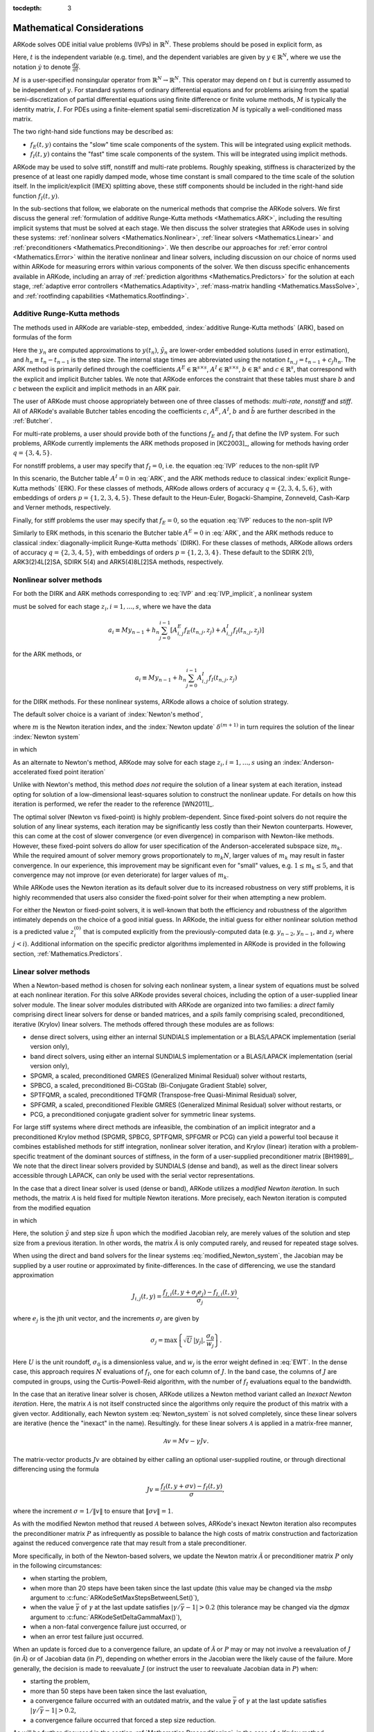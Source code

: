 ..
   Programmer(s): Daniel R. Reynolds @ SMU
   ----------------------------------------------------------------
   Copyright (c) 2013, Southern Methodist University.
   All rights reserved.
   For details, see the LICENSE file.
   ----------------------------------------------------------------

:tocdepth: 3

.. _Mathematics:

===========================
Mathematical Considerations
===========================

ARKode solves ODE initial value problems (IVPs) in :math:`\mathbb{R}^N`.
These problems should be posed in explicit form, as

.. math::
   M\dot{y} = f_E(t,y) + f_I(t,y), \qquad y(t_0) = y_0.
   :label: IVP

Here, :math:`t` is the independent variable (e.g. time), and the
dependent variables are given by :math:`y \in \mathbb{R}^N`, where we
use the notation :math:`\dot{y}` to denote :math:`\frac{dy}{dt}`.

:math:`M` is a user-specified nonsingular operator from
:math:`\mathbb{R}^N \to \mathbb{R}^N`.  This operator may depend on
:math:`t` but is currently assumed to be independent of :math:`y`.
For standard systems of ordinary differential equations and for
problems arising from the spatial semi-discretization of partial
differential equations using finite difference or finite volume
methods, :math:`M` is typically the identity matrix, :math:`I`.  For
PDEs using a finite-element spatial semi-discretization :math:`M` is
typically a well-conditioned mass matrix.  

The two right-hand side functions may be described as:  

* :math:`f_E(t,y)` contains the "slow" time scale components of the
  system.  This will be integrated using explicit methods.

* :math:`f_I(t,y)` contains the "fast" time scale components of the
  system.  This will be integrated using implicit methods.

ARKode may be used to solve stiff, nonstiff and multi-rate problems.
Roughly speaking, stiffness is characterized by the presence of at
least one rapidly damped mode, whose time constant is small compared
to the time scale of the solution itself.  In the implicit/explicit
(IMEX) splitting above, these stiff components should be included in
the right-hand side function :math:`f_I(t,y)`.

In the sub-sections that follow, we elaborate on the numerical
methods that comprise the ARKode solvers.  We first discuss the
general :ref:`formulation of additive Runge-Kutta methods
<Mathematics.ARK>`, including the resulting implicit systems that must
be solved at each stage.  We then discuss the solver strategies that
ARKode uses in solving these systems: :ref:`nonlinear solvers
<Mathematics.Nonlinear>`, :ref:`linear solvers <Mathematics.Linear>`
and :ref:`preconditioners <Mathematics.Preconditioning>`.  We then
describe our approaches for :ref:`error control <Mathematics.Error>`
within the iterative nonlinear and linear solvers, including
discussion on our choice of norms used within ARKode for measuring
errors within various components of the solver.  We then discuss
specific enhancements available in ARKode, including an array of
:ref:`prediction algorithms <Mathematics.Predictors>` for the solution
at each stage, :ref:`adaptive error controllers
<Mathematics.Adaptivity>`, :ref:`mass-matrix handling
<Mathematics.MassSolve>`, and :ref:`rootfinding capabilities
<Mathematics.Rootfinding>`.





.. _Mathematics.ARK:

Additive Runge-Kutta methods
===============================

The methods used in ARKode are variable-step, embedded, 
:index:`additive Runge-Kutta methods` (ARK), based on formulas of the
form 

.. math::
   M z_i &= M y_{n-1} + h_n \sum_{j=0}^{i-1} A^E_{i,j} f_E(t_{n,j}, z_j) 
                 + h_n \sum_{j=0}^{i}   A^I_{i,j} f_I(t_{n,j}, z_j),
   \quad i=1,\ldots,s, \\
   M y_n &= M y_{n-1} + h_n \sum_{i=0}^{s} b_i \left(f_E(t_{n,i}, z_i) 
                 + f_I(t_{n,i}, z_i)\right), \\
   M \tilde{y}_n &= M y_{n-1} + h_n \sum_{i=0}^{s} \tilde{b}_i 
       \left(f_E(t_{n,i}, z_i) + f_I(t_{n,i}, z_i)\right).
   :label: ARK

Here the :math:`y_n` are computed approximations to :math:`y(t_n)`,
:math:`\tilde{y}_n` are lower-order embedded solutions (used in error
estimation), and :math:`h_n \equiv t_n - t_{n-1}` is the step size.
The internal stage times are abbreviated using the notation
:math:`t_{n,j} = t_{n-1} + c_j h_n`.  The ARK method is primarily
defined through the coefficients :math:`A^E \in \mathbb{R}^{s\times s}`, 
:math:`A^I \in \mathbb{R}^{s\times s}`, :math:`b \in \mathbb{R}^{s}` and 
:math:`c \in \mathbb{R}^{s}`, that correspond with the explicit and
implicit Butcher tables.  We note that ARKode enforces the constraint
that these tables must share :math:`b` and :math:`c` between the
explicit and implicit methods in an ARK pair.  

The user of ARKode must choose appropriately between one of three
classes of methods: *multi-rate*, *nonstiff* and *stiff*.  All of
ARKode's available Butcher tables encoding the coefficients :math:`c`,
:math:`A^E`, :math:`A^I`, :math:`b` and :math:`\tilde{b}` are further
described in the :ref:`Butcher`.  

For multi-rate problems, a user should provide both of the functions
:math:`f_E` and :math:`f_I` that define the IVP system.  For such
problems, ARKode currently implements the ARK methods proposed in
[KC2003]_, allowing for methods having order :math:`q = \{3,4,5\}`.

For nonstiff problems, a user may specify that :math:`f_I = 0`,
i.e. the equation :eq:`IVP` reduces to the non-split IVP 

.. math::
   M\dot{y} = f_E(t,y), \qquad y(t_0) = y_0.
   :label: IVP_explicit

In this scenario, the Butcher table :math:`A^I=0` in :eq:`ARK`, and
the ARK methods reduce to classical :index:`explicit Runge-Kutta
methods` (ERK).  For these classes of methods, ARKode allows orders of
accuracy :math:`q = \{2,3,4,5,6\}`, with embeddings of orders :math:`p
= \{1,2,3,4,5\}`.  These default to the Heun-Euler, Bogacki-Shampine,
Zonneveld, Cash-Karp and Verner methods, respectively.

Finally, for stiff problems the user may specify that :math:`f_E = 0`,
so the equation :eq:`IVP` reduces to the non-split IVP 

.. math::
   M\dot{y} = f_I(t,y), \qquad y(t_0) = y_0.
   :label: IVP_implicit

Similarly to ERK methods, in this scenario the Butcher table
:math:`A^E=0` in :eq:`ARK`, and the ARK methods reduce to classical
:index:`diagonally-implicit Runge-Kutta methods` (DIRK).  For these
classes of methods, ARKode allows orders of accuracy :math:`q =
\{2,3,4,5\}`, with embeddings of orders :math:`p = \{1,2,3,4\}`.
These default to the SDIRK 2(1), ARK3(2)4L[2]SA, SDIRK 5(4) and
ARK5(4)8L[2]SA methods, respectively. 




.. _Mathematics.Nonlinear:

Nonlinear solver methods
===============================


For both the DIRK and ARK methods corresponding to :eq:`IVP` and
:eq:`IVP_implicit`, a nonlinear system

.. math::
   G(z_i) \equiv M z_i - h_n A^I_{i,i} f_I(t_{n,i}, z_i) - a_i = 0
   :label: Residual

must be solved for each stage :math:`z_i, i=1,\ldots,s`, where we have
the data 

.. math::
   a_i \equiv M y_{n-1} + h_n \sum_{j=0}^{i-1} \left[
      A^E_{i,j} f_E(t_{n,j}, z_j) +
      A^I_{i,j} f_I(t_{n,j}, z_j) \right]
   
for the ARK methods, or 

.. math::
   a_i \equiv M y_{n-1} + h_n \sum_{j=0}^{i-1} 
      A^I_{i,j} f_I(t_{n,j}, z_j)
   
for the DIRK methods.  For these nonlinear systems, ARKode allows a
choice of solution strategy. 

The default solver choice is a variant of :index:`Newton's method`,

.. math::
   z_i^{(m+1)} = z_i^{(m)} + \delta^{(m+1)},
   :label: Newton_iteration

where :math:`m` is the Newton iteration index, and the :index:`Newton
update` :math:`\delta^{(m+1)}` in turn requires the solution of the
linear :index:`Newton system` 

.. math::
   {\mathcal A}\left(z_i^{(m)}\right) \delta^{(m+1)} = -G\left(z_i^{(m)}\right), 
   :label: Newton_system

in which

.. math::
   {\mathcal A} \approx M - \gamma J, \quad J = \frac{\partial f_I}{\partial y},
   \quad\text{and}\quad \gamma = h_n A^I_{i,i}.
   :label: NewtonMatrix

As an alternate to Newton's method, ARKode may solve for each stage
:math:`z_i, i=1,\ldots,s` using an :index:`Anderson-accelerated fixed
point iteration`

.. math::
   z_i^{(m+1)} = g(z_i^{(m)}), \quad m=0,1,\ldots
   :label: AAFP_iteration

Unlike with Newton's method, this method *does not* require the
solution of a linear system at each iteration, instead opting for
solution of a low-dimensional least-squares solution to construct the
nonlinear update.  For details on how this iteration is performed, we
refer the reader to the reference [WN2011]_.

The optimal solver (Newton vs fixed-point) is highly
problem-dependent.  Since fixed-point solvers do not require
the solution of any linear systems, each iteration may be
significantly less costly than their Newton counterparts.  However,
this can come at the cost of slower convergence (or even divergence)
in comparison with Newton-like methods.  However, these fixed-point
solvers do allow for user specification of the Anderson-accelerated
subspace size, :math:`m_k`.  While the required amount of solver
memory grows proportionately to :math:`m_k N`, larger values of
:math:`m_k` may result in faster convergence.  In our experience, this
improvement may be significant even for "small" values,
e.g. :math:`1\le m_k\le 5`, and that convergence may not improve (or
even deteriorate) for larger values of :math:`m_k`.

While ARKode uses the Newton iteration as its default solver due to
its increased robustness on very stiff problems, it is highly
recommended that users also consider the fixed-point solver for their
when attempting a new problem.




For either the Newton or fixed-point solvers, it is well-known that
both the efficiency and robustness of the algorithm intimately depends
on the choice of a good initial guess.  In ARKode, the initial guess
for either nonlinear solution method is a predicted value
:math:`z_i^{(0)}` that is computed explicitly from the
previously-computed data (e.g. :math:`y_{n-2}`, :math:`y_{n-1}`, and
:math:`z_j` where :math:`j<i`).  Additional information on the
specific predictor algorithms implemented in ARKode is provided in the
following section, :ref:`Mathematics.Predictors`.



.. _Mathematics.Linear:

Linear solver methods
===============================

When a Newton-based method is chosen for solving each nonlinear
system, a linear system of equations must be solved at each nonlinear
iteration.  For this solve ARKode provides several choices, including
the option of a user-supplied linear solver module.  The linear solver
modules distributed with ARKode are organized into two families: a
*direct* family comprising direct linear solvers for dense or banded
matrices, and a *spils* family comprising scaled, preconditioned,
iterative (Krylov) linear solvers.  The methods offered through these
modules are as follows:

* dense direct solvers, using either an internal SUNDIALS
  implementation or a BLAS/LAPACK implementation (serial version
  only), 
* band direct solvers, using either an internal SUNDIALS
  implementation or a BLAS/LAPACK implementation (serial version
  only), 
* SPGMR, a scaled, preconditioned GMRES (Generalized Minimal Residual)
  solver without restarts, 
* SPBCG, a scaled, preconditioned Bi-CGStab (Bi-Conjugate Gradient
  Stable) solver,
* SPTFQMR, a scaled, preconditioned TFQMR (Transpose-free
  Quasi-Minimal Residual) solver,
* SPFGMR, a scaled, preconditioned Flexible GMRES (Generalized Minimal
  Residual) solver without restarts, or
* PCG, a preconditioned conjugate gradient solver for symmetric linear
  systems.

For large stiff systems where direct methods are infeasible, the
combination of an implicit integrator and a preconditioned
Krylov method (SPGMR, SPBCG, SPTFQMR, SPFGMR or PCG) can yield a
powerful tool because it combines established methods for stiff
integration, nonlinear solver iteration, and Krylov (linear) iteration
with a problem-specific treatment of the dominant sources of
stiffness, in the form of a user-supplied preconditioner matrix
[BH1989]_.  We note that the direct linear solvers
provided by SUNDIALS (dense and band), as well as the direct linear
solvers accessible through LAPACK, can only be used with the serial
vector representations.


.. index:: modified Newton iteration

In the case that a direct linear solver is used (dense or band),
ARKode utilizes a *modified Newton iteration*. In such methods, the
matrix :math:`{\mathcal A}` is held fixed for multiple Newton
iterations.  More precisely, each Newton iteration is computed from
the modified equation 

.. math::
   \tilde{\mathcal A}\left(z_i^{(m)}\right) \delta^{(m+1)} = -G\left(z_i^{(m)}\right), 
   :label: modified_Newton_system

in which

.. math::
   \tilde{\mathcal A} \approx M - \tilde{\gamma} \tilde{J}, \quad \tilde{J} =
   \frac{\partial f_I}{\partial y}(\tilde y), \quad\text{and}\quad
   \tilde{\gamma} = \tilde{h} A^I_{i,i}. 
   :label: modified_NewtonMatrix

Here, the solution :math:`\tilde{y}` and step size :math:`\tilde{h}`
upon which the modified Jacobian rely, are merely values of the
solution and step size from a previous iteration.  In other words, the
matrix :math:`\tilde{\mathcal A}` is only computed rarely, and reused for
repeated stage solves.  

When using the direct and band solvers for the linear systems
:eq:`modified_Newton_system`, the Jacobian may be supplied by a user
routine or approximated by finite-differences.  In the case of
differencing, we use the standard approximation

.. math::
   J_{i,j}(t,y) = \frac{f_{I,i}(t,y+\sigma_j e_j) - f_{I,i}(t,y)}{\sigma_j},

where :math:`e_j` is the jth unit vector, and the increments
:math:`\sigma_j` are given by 

.. math::
   \sigma_j = \max\left\{ \sqrt{U}\, |y_j|, \frac{\sigma_0}{w_j} \right\}.

Here :math:`U` is the unit roundoff, :math:`\sigma_0` is a
dimensionless value, and :math:`w_j` is the error weight defined in
:eq:`EWT`.  In the dense case, this approach requires :math:`N`
evaluations of :math:`f_I`, one for each column of :math:`J`.  In the
band case, the columns of :math:`J` are computed in groups, using the
Curtis-Powell-Reid algorithm, with the number of :math:`f_I`
evaluations equal to the bandwidth.




.. index:: inexact Newton iteration

In the case that an iterative linear solver is chosen, ARKode utilizes a
Newton method variant called an *Inexact Newton iteration*.  Here, the
matrix :math:`{\mathcal A}` is not itself constructed since the
algorithms only require the product of this matrix with a given
vector.  Additionally, each Newton system :eq:`Newton_system` is not
solved completely, since these linear solvers are iterative (hence the
"inexact" in the name). Resultingly. for these linear solvers
:math:`{\mathcal A}` is applied in a matrix-free manner, 

.. math::

   {\mathcal A}v = Mv - \gamma Jv.

The matrix-vector products :math:`Jv` are obtained by either calling
an optional user-supplied routine, or through directional differencing
using the formula 

.. math::
   Jv = \frac{f_I(t,y+\sigma v) - f_I(t,y)}{\sigma},

where the increment :math:`\sigma = 1/\|v\|` to ensure that 
:math:`\|\sigma v\| = 1`.


As with the modified Newton method that reused :math:`{\mathcal A}` between solves,
ARKode's inexact Newton iteration also recomputes the preconditioner
matrix :math:`P` as infrequently as possible to balance the high costs
of matrix construction and factorization against the reduced
convergence rate that may result from a stale preconditioner. 

More specifically, in both of the Newton-based solvers, we update the
Newton matrix :math:`\tilde{\mathcal A}` or preconditioner matrix :math:`P`
only in the following circumstances: 

* when starting the problem,
* when more than 20 steps have been taken since the last update (this
  value may be changed via the *msbp* argument to
  :c:func:`ARKodeSetMaxStepsBetweenLSet()`), 
* when the value :math:`\bar{\gamma}` of :math:`\gamma` at the last
  update satisfies :math:`\left|\gamma/\bar{\gamma} - 1\right| > 0.2`
  (this tolerance may be changed via the *dgmax* argument to 
  :c:func:`ARKodeSetDeltaGammaMax()`), 
* when a non-fatal convergence failure just occurred, or
* when an error test failure just occurred.

When an update is forced due to a convergence failure, an update of
:math:`\tilde{\mathcal A}` or :math:`P` may or may not involve a reevaluation of
:math:`J` (in :math:`\tilde{\mathcal A}`) or of Jacobian data (in :math:`P`),
depending on whether errors in the Jacobian were the likely cause of the
failure.  More generally, the decision is made to reevaluate :math:`J`
(or instruct the user to reevaluate Jacobian data in :math:`P`) when:

* starting the problem,
* more than 50 steps have been taken since the last evaluation,
* a convergence failure occurred with an outdated matrix, and the
  value :math:`\bar{\gamma}` of :math:`\gamma` at the last update
  satisfies :math:`\left|\gamma/\bar{\gamma} - 1\right| > 0.2`,
* a convergence failure occurred that forced a step size reduction.


As will be further discussed in the section
:ref:`Mathematics.Preconditioning`, in the case of a Krylov method, 
preconditioning may be applied on the left, right, or on both sides of
:math:`{\mathcal A}`, with user-supplied routines for the preconditioner setup
and solve operations.  




.. _Mathematics.Error:

Iteration Error Control
========================


.. _Mathematics.Error.Norm:

Choice of norm
----------------

In the process of controlling errors at various levels (time
integration, nonlinear solution, linear solution), ARKode uses a
:index:`weighted root-mean-square norm`, denoted
:math:`\|\cdot\|_{WRMS}`, for all error-like quantities,

.. math::
   \|v\|_{WRMS} = \left( \frac{1}{N} \sum_{i=1}^N \left(v_i\,
   w_i\right)^2\right)^{1/2}. 
   :label: WRMS_NORM

The power of this choice of norm arises in the specification of the
weighting vector :math:`w`, that combines the units of the problem
with the user-supplied measure of "acceptable" error.  To this end,
ARKode constructs and :index:`error weight vector` using the
most-recent step solution and the relative and absolute tolerances
input by the user, namely

.. math::
   w_i = \frac{1}{RTOL\cdot |y_i| + ATOL_i}.
   :label: EWT

Since :math:`1/w_i` represents a tolerance in the component
:math:`y_i`, a vector whose WRMS norm is 1 is regarded as "small." For
brevity, we will typically drop the subscript WRMS on norms in the
remainder of this section. 

Additionally, for problems involving a non-identity mass matrix,
:math:`M\ne I`, the units of equation :eq:`IVP` may differ from the
units of the solution :math:`y`.  In this case, ARKode may also
construct a :index:`residual weight vector`,

.. math::
   w_i = \frac{1}{RTOL\cdot |My_i| + ATOL'_i},
   :label: RWT

where the user may specify a separate absolute residual tolerance
value or array, :math:`ATOL'_i`.  The choice of weighting vector used
in any given norm is determined by the quantity being measured: values
having solution units use :eq:`EWT`, whereas values having equation
units use :eq:`RWT`.  Obviously, for problems with :math:`M=I`, the
weighting vectors are identical. 




.. _Mathematics.Error.Nonlinear:

Nonlinear iteration error control
-----------------------------------

The stopping test for all of ARKode's nonlinear solvers is related to
the subsequent local error test, with the goal of keeping the
nonlinear iteration errors from interfering with local error control.
Denoting the final computed value of each stage solution as
:math:`z_i^{(m)}`, and the true stage solution solving :eq:`Residual`
as :math:`z_i`, we want to ensure that the iteration error
:math:`z_i - z_i^{(m)}` is "small" (recall that a norm less than 1 is
already considered "small").

To this end, we first estimate the linear convergence rate :math:`R_i`
of the nonlinear iteration.  We initialize :math:`R_i=1`, and reset it 
to this value whenever :math:`\tilde{\mathcal A}` or :math:`P` are
updated.  After computing a nonlinear correction :math:`\delta^{(m)} =
z_i^{(m)} - z_i^{(m-1)}`, if :math:`m>1` we update :math:`R_i` as

.. math:: 
   R_i \leftarrow \max\{ 0.3 R_i, \left\|\delta^{(m)}\right\| / \left\|\delta^{(m-1)}\right\| \}.

where the factor 0.3 is user-modifiable as the *crdown* input to the
the function :c:func:`ARKodeSetNonlinCRDown()`.  

Denoting the true time step solution as :math:`y_n`, and the computed
time step solution (computed using the stage solutions
:math:`z_i^{(m)}`) as :math:`\tilde{y}_n`, we use the estimate 

.. math::
   \left\| y_n - \tilde{y}_n \right\| \approx 
   \max_i \left\| z_i^{(m+1)} - z_i^{(m)} \right\| \approx
   \max_i R_i \left\| z_i^{(m)} - z_i^{(m-1)} \right\| =
   \max_i R_i \left\| \delta^{(m)} \right\|.

Therefore our convergence (stopping) test for the nonlinear iteration
for each stage is 

.. math::
   R_i \left\|\delta^{(m)} \right\| < \epsilon,

where the factor :math:`\epsilon` has default value 0.1, and is
user-modifiable as the *nlscoef* input to the the function
:c:func:`ARKodeSetNonlinConvCoef()`.  We allow at most 3 nonlinear
iterations (this may be modified through the function 
:c:func:`ARKodeSetMaxNonlinIters()`).  We also declare the 
nonlinear iteration to be divergent if any of the ratios
:math:`\|\delta^{(m)}\| / \|\delta^{(m-1)}\| > 2.3` with :math:`m>1`
(the value 2.3 may be modified as the *rdiv* input to the function 
:c:func:`ARKodeSetNonlinRDiv()`).  If convergence fails in the fixed
point iteration, or in the Newton iteration with :math:`J` or
:math:`{\mathcal A}` current, we must then reduce the step size by a
factor of 0.25 (modifiable via the *etacf* input to the
:c:func:`ARKodeSetMaxCFailGrowth()` function).  The integration  
is halted after 10 convergence failures (modifiable via the
:c:func:`ARKodeSetMaxConvFails()` function).



.. _Mathematics.Error.Linear:

Linear iteration error control
-----------------------------------

When a Krylov method is used to solve the linear systems
:eq:`Newton_system`, its errors must also be controlled.  To this end,
we approximate the linear iteration error in the solution vector
:math:`\delta^{(m)}` using the preconditioned residual vector,
e.g. :math:`r = P{\mathcal A}\delta^{(m)} + PG` for the case of left
preconditioning (the role of the preconditioner is further elaborated
on in the next section).  In an attempt to ensure that the linear
iteration errors do not interfere with the nonlinear solution error
and local time integration error controls, we require that the norm of
the preconditioned linear residual satisfies

.. math::
  
   \|r\| \le 0.05\epsilon.

Here :math:`\epsilon` is the same value as that used above for the
nonlinear error control.  The value 0.05 may be modified by the user
through the :c:func:`ARKSpilsSetEpsLin()` function.




.. _Mathematics.Preconditioning:

Preconditioning
===================

When using an inexact Newton method to solve the nonlinear system
:eq:`Residual`, ARKode makes repeated use of a linear solver to solve
linear systems of the form :math:`{\mathcal A}x = b`, where :math:`x` is a
correction vector and :math:`b` is a residual vector.  If this linear
system solve is done with one of the scaled preconditioned iterative
linear solvers, the efficiency of such solvers may benefit
tremendously from preconditioning. A system :math:`{\mathcal A}x=b` can be
preconditioned as one of: 

.. math::
   (P^{-1}{\mathcal A})x = P^{-1}b & \qquad\text{[left preconditioning]}, \\
   ({\mathcal A}P^{-1})Px = b  & \qquad\text{[right preconditioning]}, \\
   (P_L^{-1} {\mathcal A} P_R^{-1}) P_R x = P_L^{-1}b & \qquad\text{[left and right
   preconditioning]}.

The Krylov method is then applied to a system with the
matrix :math:`P^{-1}{\mathcal A}`, :math:`{\mathcal A}P^{-1}`, or
:math:`P_L^{-1} {\mathcal A} P_R^{-1}`, instead of :math:`{\mathcal
A}`.  In order to improve the convergence of the Krylov iteration, the
preconditioner matrix :math:`P`, or the product :math:`P_L P_R` in the
third case, should in some sense approximate the system matrix
:math:`{\mathcal A}`.  Yet at the same time, in order to be
cost-effective the matrix :math:`P` (or matrices :math:`P_L` and
:math:`P_R`) should be reasonably efficient to evaluate and solve.
Finding an optimal point in this tradeoff between rapid 
convergence and low cost can be quite challenging.  Good choices are
often problem-dependent (for example, see [BH1989]_ for an
extensive study of preconditioners for reaction-transport systems). 

The ARKode solver allows for preconditioning either side, or on both
sides, although for non-symmetric matrices :math:`{\mathcal A}` we
know of few situations where preconditioning on both sides is superior
to preconditioning on one side only (with the product :math:`P = P_L
P_R`).  Moreover, for a given preconditioner matrix, the merits of left 
vs. right preconditioning are unclear in general, and the user should
experiment with both choices.  Performance will differ between these
choices because the inverse of the left preconditioner is included in
the linear system residual whose norm is being tested in the Krylov
algorithm.  As a rule, however, if the preconditioner is the product
of two matrices, we recommend that preconditioning be done either on
the left only or the right only, rather than using one factor on each
side.  An exception to this rule is the PCG solver, that itself
assumes a symmetric matrix :math:`{\mathcal A}`, since the PCG
algorithm in fact applies the single preconditioner matrix :math:`P`
in both left/right fashion as :math:`P^{-1/2} {\mathcal A} P^{-1/2}`.

Typical preconditioners used with ARKode are based on approximations
to the system Jacobian, :math:`J = \partial f_I / \partial y`.  Since
the Newton iteration matrix involved is :math:`{\mathcal A} = M - \gamma J`, any
approximation :math:`\bar{J}` to :math:`J` yields a matrix that is of
potential use as a preconditioner, namely :math:`P = M - \gamma
\bar{J}`. Because the Krylov iteration occurs within a Newton
iteration and further also within a time integration, and since each
of these iterations has its own test for convergence, the
preconditioner may use a very crude approximation, as long as it
captures the dominant numerical feature(s) of the system.  We have
found that the combination of a preconditioner with the Newton-Krylov
iteration, using even a relatively poor approximation to the Jacobian,
can be surprisingly superior to using the same matrix without Krylov
acceleration (i.e., a modified Newton iteration), as well as to using
the Newton-Krylov method with no preconditioning.




.. _Mathematics.Predictors:

Implicit predictors
===========================

For problems with implicit components, ARKode will employ a prediction 
algorithm for constructing the initial guesses for each Runge-Kutta
stage, :math:`z_i^{(0)}`.  As is well-known with nonlinear solvers,
the selection of a good initial guess can have dramatic effects on both
the speed and robustness of the nonlinear solve, enabling the
difference between rapid quadratic convergence versus divergence of
the iteration.  To this end, ARKode implements a variety of prediction
algorithms that may be selected by the user.  In each case, the stage
guesses :math:`z_i^{(0)}` are constructed explicitly using
readily-available information, including the previous step solutions
:math:`y_{n-1}` and :math:`y_{n-2}`, as well as any previous stage
solutions :math:`z_j, \quad j<i`.  In all cases, prediction is
performed by constructing an interpolating polynomial through
existing data, which is then evaluated at the subsequent stage times
to provide an inexpensive but (hopefully) reasonable prediction of the
subsequent solution value.  Specifically, for all of the Runge-Kutta
methods implemented in ARKode (and the vast majority in general), each
stage solution satisfies

.. math::
   z_i \approx y(t_{n,i}),

so by constructing an interpolating polynomial :math:`p_q(t)` through
a set of existing data, the initial guess at stage solutions may be
approximated as 

.. math::
   z_i^{(0)} = p_q(t_{n,i}).

Denoting :math:`[a,b]` as the interval containing the data used to
construct :math:`p_q(t)`, and assuming forward integration from
:math:`a\to b`, it is typically the case that :math:`t_{n,j} > b`.
The dangers of using a polynomial interpolant to extrapolate values
outside the interpolation interval are well-known, with higher-order
polynomials and predictions further outside the interval resulting in
the greatest potential inaccuracies.

Each prediction algorithm therefore constructs a different type of
interpolant :math:`p_q(t)`, as described below.



.. _Mathematics.Predictors.Trivial:

Trivial predictor
--------------------

The so-called "trivial predictor" is given by the formula

.. math::

   p_0(\tau) = y_{n-1}.

While this piecewise-constant interpolant is clearly not a highly
accurate candidate for problems with time-varying solutions, it is
often the most robust approach for either highly stiff problems, or
problems with implicit constraints whose violation may cause illegal
solution values (e.g. a negative density or temperature). 


.. _Mathematics.Predictors.Max:

Maximum order predictor
---------------------------

At the opposite end of the spectrum, ARKode can construct an
interpolant :math:`p_q(t)` of polynomial order up to :math:`q=3`.
Here, the function :math:`p_q(t)` is identical to the one used for
interpolation of output solution values between time steps, i.e. for
":index:`dense output`" of :math:`y(t)` for :math:`t_{n-1} < t < t_n`.
The order of this polynomial, :math:`q`, may be specified by the user
with the function :c:func:`ARKodeSetDenseOrder()`.

The interpolants generated are either of Lagrange or Hermite form, and
use the data :math:`\left\{ y_{n-2}, f_{n-2}, y_{n-1}, f_{n-1}
\right\}`, where we use :math:`f_{k}` to denote :math:`M^{-1}
\left(f_E(t_k,y_k) + f_I(t_k,y_k)\right)`.  Defining a scaled and
shifted "time" variable :math:`\tau` for the interval :math:`[t_{n-2},
t_{n-1}]` as 

.. math::

   \tau(t) = (t-t_n)/h_{n-1},

we may denote the predicted stage times in the subsequent time
interval :math:`[t_{n-1}, t_{n}]` as 

.. math::

   \tau_i = c_i \frac{h_n}{h_{n-1}}.

We then construct the interpolants :math:`p(t)` as follows:

* :math:`q=0`: constant interpolant

  .. math::

     p_0(\tau) = \frac{y_{n-2} + y_{n-1}}{2}.

* :math:`q=1`: linear Lagrange interpolant

  .. math::

     p_1(\tau) = -\tau\, y_{n-2} + (1+\tau)\, y_{n-1}.

* :math:`q=2`: quadratic Hermite interpolant

  .. math::

     p_2(\tau) =  \tau^2\,y_{n-2} + (1-\tau^2)\,y_{n-1} + h(\tau+\tau^2)\,f_{n-1}.

* :math:`q=3`: cubic Hermite interpolant

  .. math::

     p_3(\tau) =  (3\tau^2 + 2\tau^3)\,y_{n-2} +
     (1-3\tau^2-2\tau^3)\,y_{n-1} + h(\tau^2+\tau^3)\,f_{n-2} +
     h(\tau+2\tau^2+\tau^3)\,f_{n-1}. 

These higher-order predictors may be useful when using lower-order
methods in which :math:`h_n` is not too large.  We further note that
although interpolants of order :math:`> 3` are possible, these are not
implemented due to their increased computing and storage costs, along
with their diminishing returns due to increased extrapolation error.



.. _Mathematics.Predictors.Decreasing:

Variable order predictor
---------------------------

This predictor attempts to use higher-order interpolations
:math:`p_q(t)` for predicting earlier stages in the subsequent time
interval, and lower-order interpolants for later stages.  It uses the
same formulas as described above, but chooses :math:`q` adaptively
based on the stage index :math:`i`, under the (rather tenuous)
assumption that the stage times are increasing, i.e. :math:`c_j < c_k`
for :math:`j<k`:

.. math::
   q = \max\{ q_{max} - i,\; 1 \}.



.. _Mathematics.Predictors.Cutoff:

Cutoff order predictor
---------------------------

This predictor follows a similar idea as the previous algorithm, but
monitors the actual stage times to determine the polynomial
interpolant to use for prediction:

.. math::
   q = \begin{cases}
      q_{max}, & \text{if}\quad \tau < \tfrac12,\\
      1, & \text{otherwise}.
   \end{cases}



.. _Mathematics.Predictors.Bootstrap:

Bootstrap predictor
---------------------------

This predictor does not use any information from within the preceding
step, instead using information only within the current step
:math:`[t_{n-1},t_n]` (including :math:`y_{n-1}` and
:math:`f_{n-1}`).  Instead, this approach uses the right-hand side
from a previously computed stage solution in the same step,
:math:`f(t_{n-1}+c_j h,z_j)` to construct a quadratic Hermite
interpolant for the prediction.  If we define the constants
:math:`\tilde{h} = c_j h` and :math:`\tau = c_i h`, the predictor is
given by 

.. math::
 
   z_i^{(0)} = y_{n-1} + \left(\tau - \frac{\tau^2}{2\tilde{h}}\right)
      f(t_{n-1},y_{n-1}) + \frac{\tau^2}{2\tilde{h}} f(t_{n-1}+c_j h,z_j).

For stages in which :math:`c_j=0` for all previous stages 
:math:`j = 0,\ldots,i-1`, and for the first stage of any time step
:math:`(i=0)`, this method reduces to using the trivial predictor  
:math:`z_i^{(0)} = y_{n-1}`.  For stages having multiple precdding
nonzero :math:`c_j`, we choose the stage having largest :math:`c_j`
value, to minimize the amount of extrapolation induced through the
prediction.





.. _Mathematics.Adaptivity:

Time step adaptivity
=======================

A critical component of ARKode, making it an IVP "solver" rather than
just an integrator, is its adaptive control of local truncation error.
At every step, we estimate the local error, and ensure that it
satisfies tolerance conditions.  If this local error test fails, then
the step is recomputed with a reduced step size.  To this end, every
Runge-Kutta method packaged within ARKode admit an embedded solution
:math:`\tilde{y}_n`, as shown in equation :eq:`ARK`. Generally, these
embedded solutions attain a lower order of accuracy than the computed
solution :math:`y_n`.  Denoting these orders of accuracy as :math:`p`
and :math:`q`, where :math:`p` corresponds to the embedding and
:math:`q` corresponds to the method, for the majority of embedded 
methods :math:`p = q-1`.  These values of :math:`p` and :math:`q`
correspond to the global order of accuracy for the method and
embedding, hence each admit local errors satisfying [HW1993]_

.. math::
   \| y_n - y(t_n) \| = C h_n^{q+1} + \mathcal O(h_n^{q+2}), \\
   \| \tilde{y}_n - y(t_n) \| = D h_n^{p+1} + \mathcal O(h_n^{p+2}),
   :label: AsymptoticErrors

where :math:`C` and :math:`D` are constants independent of :math:`h`,
and where we have assumed exact initial conditions for the step,
:math:`y_{n-1} = y(t_{n-1})`. Combining these estimates, we have

.. math::
   \| y_n - \tilde{y}_n \| = \| y_n - y(t_n) - \tilde{y}_n + y(t_n) \| 
   \le \| y_n - y(t_n) \| + \| \tilde{y}_n - y(t_n) \| 
   \le D h_n^{p+1} + \mathcal O(h_n^{p+2}).

We therefore use this difference norm as an estimate for the local
truncation error at the step :math:`n`,

.. math::
   T_n = \beta \left(y_n - \tilde{y}_n\right) = 
   \beta h_n M^{-1} \sum_{i=0}^{s} \left(b_i - \tilde{b}_i\right) 
   \left(f_E(t_{n-1} + c_i h_n, z_i) + f_I(t_{n-1} + c_i h_n, z_i)\right).
   :label: LTE

Here, :math:`\beta>0` is an error *bias* to help account for the error
constant :math:`D`; the default value of this is :math:`\beta = 1.5`,
and may be modified by the user through the function
:c:func:`ARKodeSetErrorBias()`.  

With this LTE estimate, the local error test is simply :math:`\|T_n\|
< 1`, where we remind that this norm includes the user-specified
relative and absolute tolerances.  If this error test passes, the step
is considered successful, and the estimate is subsequently used to
estimate the next step size, as will be described below in the section
:ref:`Mathematics.Adaptivity.ErrorControl`.  If the error test fails,
the step is rejected and a new step size :math:`h'` is then computed
using the error control algorithms described in
:ref:`Mathematics.Adaptivity.ErrorControl`.  A new attempt at the step
is made, and the error test is repeated.  If it fails multiple times
(as specified through the *small_nef* input to
:c:func:`ARKodeSetSmallNumEFails()`, which defaults to 2), then
:math:`h'/h` is limited above to 0.3 (this is modifiable via the
*etamxf* argument to :c:func:`ARKodeSetMaxEFailGrowth()`), and
limited below to 0.1 after an additional step failure.  After
seven error test failures (modifiable via the function
:c:func:`ARKodeSetMaxErrTestFails()`), ARKode returns to the user
with a give-up message.

We define the step size ratio between a prospective step :math:`h'`
and a completed step :math:`h` as :math:`\eta`, i.e.

.. math::
   \eta = h' / h.

This is bounded above by :math:`\eta_{max}` to ensure that step size
adjustments are not overly aggressive.  This value is modified
according to the step and history,

.. math::
   \eta_{max} = \begin{cases}
     \text{etamx1}, & \quad\text{on the first step (default is 10000)}, \\
     \text{growth}, & \quad\text{on general steps (default is 20)}, \\
     1, & \quad\text{if the previous step had an error test failure}.
   \end{cases}

Here, the values of *etamx1* and *growth* may be modified by the user
in the functions :c:func:`ARKodeSetMaxFirstGrowth()` and
:c:func:`ARKodeSetMaxGrowth()`, respectively.

A flowchart detailing how the time steps are modified at each
iteration to ensure solver convergence and successful steps is given
in the figure below.  Here, all norms correspond to the WRMS norm, and
the error adaptivity function **arkAdapt** is supplied by one of the
error control algorithms discussed in the subsections below. 

.. _adaptivity_figure:

.. figure:: figs/time_adaptivity.png
   :scale: 40 %
   :align: center


For some problems it may be preferrable to avoid small step size
adjustments.  This can be especially true for problems that construct
and factor the Newton Jacobian matrix :math:`{\mathcal A}` from
equation :eq:`NewtonMatrix` for either a direct solve, or as a
preconditioner for an iterative solve, where this construction is
computationally expensive, and where Newton convergence can be
seriously hindered through use of a somewhat incorrect
:math:`{\mathcal A}`.  In these scenarios, the step is not changed
when :math:`\eta \in [\eta_L, \eta_U]`.  The default values for these
parameters are :math:`\eta_L = 1` and :math:`\eta_U = 1.5`, though
these are modifiable through the function
:c:func:`ARKodeSetFixedStepBounds()`. 

The user may supply external bounds on the step sizes within ARKode,
through defining the values :math:`h_\text{min}` and :math:`h_\text{max}` with
the functions :c:func:`ARKodeSetMinStep()` and
:c:func:`ARKodeSetMaxStep()`, respectively.  These default to
:math:`h_\text{min}=0` and :math:`h_\text{max}=\infty`.  

Normally, ARKode takes steps until a user-defined output value
:math:`t = t_\text{out}` is overtaken, and then it computes
:math:`y(t_\text{out})` by interpolation (using the same dense output
routines described in the section
:ref:`Mathematics.Predictors.Max`). However, a "one step" mode option 
is available, where control returns to the calling program after each
step. There are also options to force ARKode not to integrate past a
given stopping point :math:`t = t_\text{stop}`, through the function
:c:func:`ARKodeSetStopTime()`.  



.. _Mathematics.Adaptivity.ErrorControl:

Asymptotic error control
---------------------------

As mentioned above, ARKode adapts the step size in order to attain
local errors within desired tolerances of the true solution.  These
adaptivity algorithms estimate the prospective step size :math:`h'`
based on the asymptotic local error estimates :eq:`AsymptoticErrors`.
We define the values :math:`\varepsilon_n`, :math:`\varepsilon_{n-1}`
and :math:`\varepsilon_{n-2}` as

.. math::
   \varepsilon_k &\ \equiv \ \|T_k\| 
      \ = \ \beta \|y_n - \tilde{y}_n\|,

corresponding to the local error estimates for three consecutive
steps, :math:`t_{n-3} \to t_{n-2} \to t_{n-1} \to t_n`.  These local
error history values are all initialized to 1.0 upon program
initialization, to accomodate the few initial time steps of a
calculation where some of these error estimates are undefined.  With
these estimates, ARKode implements a variety of error control
algorithms, as specified in the subsections below.


.. _Mathematics.Adaptivity.ErrorControl.PID:

PID controller
^^^^^^^^^^^^^^^^^^

This is the default time adaptivity controller used by ARKode.  It
derives from those found in [KC2003]_, [S1998]_, [S2003]_ and
[S2006]_.  It uses all three of the local error estimates
:math:`\varepsilon_n`, :math:`\varepsilon_{n-1}` and
:math:`\varepsilon_{n-2}` in determination of a prospective step size,

.. math::
   h' \;=\; h_n\; \varepsilon_n^{-k_1/p}\; \varepsilon_{n-1}^{k_2/p}\; 
        \varepsilon_{n-2}^{-k_3/p},

where the constants :math:`k_1`, :math:`k_2` and :math:`k_3` default
to 0.58, 0.21 and 0.1, respectively, though each may be changed via a
call to the function :c:func:`ARKodeSetAdaptivityMethod()`.  In this
estimate, a floor of :math:`\varepsilon > 10^{-10}` is enforced to
avoid division-by-zero errors.  



.. _Mathematics.Adaptivity.ErrorControl.PI:

PI controller
^^^^^^^^^^^^^^^^^

Like with the previous method, the PI controller derives from those
found in [KC2003]_, [S1998]_, [S2003]_ and [S2006]_, but it differs in
that it only uses the two most recent step sizes in its adaptivity
algorithm, 

.. math::
   h' \;=\; h_n\; \varepsilon_n^{-k_1/p}\; \varepsilon_{n-1}^{k_2/p}.

Here, the default values of :math:`k_1` and :math:`k_2` default
to 0.8 and 0.31, respectively, though they may be changed via a
call to the function :c:func:`ARKodeSetAdaptivityMethod()`.  As with
the previous controller, at initialization :math:`k_1 = k_2 = 1.0` and
the floor of :math:`10^{-10}` is enforced on the local error
estimates.  



.. _Mathematics.Adaptivity.ErrorControl.I:

I controller
^^^^^^^^^^^^^^^^

The so-called I controller is the standard time adaptivity control
algorithm in use by most available ODE solvers.  It bases the
prospective time step estimate entirely off of the current local error
estimate, 

.. math::
   h' \;=\; h_n\; \varepsilon_n^{-k_1/p}.

By default, :math:`k_1=1`, but that may be overridden by the user with
the function :c:func:`ARKodeSetAdaptivityMethod()`.




.. _Mathematics.Adaptivity.ErrorControl.eGus:

Explicit Gustafsson controller
^^^^^^^^^^^^^^^^^^^^^^^^^^^^^^^^

This step adaptivity algorithm was proposed in [G1991]_, and
is primarily useful in combination with explicit Runge-Kutta methods.
Using the notation of our earlier controllers, it has the form

.. math::
   h' \;=\; \begin{cases}
      h_1\; \varepsilon_1^{-1/p}, &\quad\text{on the first step}, \\
      h_n\; \varepsilon_n^{-k_1/p}\; 
        \left(\varepsilon_n/\varepsilon_{n-1}\right)^{k_2/p}, &
      \quad\text{on subsequent steps}.
   \end{cases}
   :label: expGus

The default values of :math:`k_1` and :math:`k_2` are 0.367 and 0.268,
respectively, which may be changed via the function
:c:func:`ARKodeSetAdaptivityMethod()`.




.. _Mathematics.Adaptivity.ErrorControl.iGus:

Implicit Gustafsson controller
^^^^^^^^^^^^^^^^^^^^^^^^^^^^^^^^^^^

A version of the above controller suitable for implicit Runge-Kutta
methods was introduced in [G1994]_, and has the form

.. math::
   h' = \begin{cases}
      h_1 \varepsilon_1^{-1/p}, &\quad\text{on the first step}, \\
      h_n \left(h_n / h_{n-1}\right) \varepsilon_n^{-k_1/p} 
        \left(\varepsilon_n/\varepsilon_{n-1}\right)^{-k_2/p}, &
      \quad\text{on subsequent steps}.
   \end{cases}
   :label: impGus

The algorithm parameters default to :math:`k_1 = 0.98` and 
:math:`k_2 = 0.95`, but may be modified by the user with
:c:func:`ARKodeSetAdaptivityMethod()`. 




.. _Mathematics.Adaptivity.ErrorControl.ieGus:

IMEX Gustafsson controller
^^^^^^^^^^^^^^^^^^^^^^^^^^^^^^^^^^^^

An IMEX version of these two preceding controllers is available in
ARKode.  This approach computes the estimates :math:`h'_1` arising from
equation :eq:`expGus` and the estimate :math:`h'_2` arising from
equation :eq:`impGus`, and selects 

.. math::
   h' = \frac{h}{|h|}\min\left\{|h'_1|, |h'_2|\right\}.  

Here, equation :eq:`expGus` uses :math:`k_1` and
:math:`k_2` with default values of 0.367 and 0.268, while equation
:eq:`impGus` sets both parameters to the input :math:`k_3` that
defaults to 0.95.  All three of these parameters may be modified with
the function :c:func:`ARKodeSetAdaptivityMethod()`. 



.. _Mathematics.Adaptivity.ErrorControl.User:

User-supplied controller
^^^^^^^^^^^^^^^^^^^^^^^^^^^^^^^^^^^^

Finally, ARKode allows the user to define their own time step
adaptivity function,

.. math::
   h' = H(y, t, h_n, h_{n-1}, h_{n-2}, \varepsilon_n, \varepsilon_{n-1}, \varepsilon_{n-2}, q, p),

via a call to :c:func:`ARKodeSetAdaptivityFn()`.





.. _Mathematics.Stability:

Explicit stability
======================

For problems that involve an explicit component in :math:`f_E(t,y)`,
explicit and additive Runge-Kutta methods may benefit from addition
user-supplied information regarding the explicit stability region.
All of the methods in ARKode utilize step adaptivity based on
estimates of the local error.  It is often the case that such local
error control will automatically adapt the steps such that the method
remains stable (since unstable steps will typically exceed the error
control tolerances).  However, for problems in which :math:`f_E(t,y)`
includes some moderately stiff components, and especially for
higher-order integration methods, it is quite likely that a
significant number of attempted steps will exceed the error
tolerances.  In these scenarios, a stability-based time step
controller may also be useful.

Since the explicit stability region for any method is highly
problem-dependent, as it results from the eigenvalues of the
linearized operator :math:`\frac{\partial f_E}{\partial y}`,
information on the maximum stable step size is not computed internally
within ARKode.  However, for many applications such information is
readily available.  For example, in an advection-diffusion calculation
:math:`f_I` may contain the stiff diffusive components and
:math:`f_E` may contain the comparably nonstiff advection terms.  In
this scenario, an explicitly stable step :math:`h_{exp}` would be
predicted as one satisfying the Courant-Friedrichs-Lewy (CFL)
stability condition,

.. math::
   |h_{exp}| < \frac{\Delta x}{|\lambda|}

where :math:`\Delta x` is the spatial mesh size and :math:`\lambda` is
the fastest advective wave speed.

In the case that a user has supplied a routine to predict these
explicitly stable step sizes (by calling the function
:c:func:`ARKodeSetStabilityFn()`), the value :math:`|h_{exp}|` is
compared against that resulting from the local error adaptivity,
:math:`|h_{acc}|`, and the step used by ARKode will satisfy 

.. math::
   h' = \frac{h}{|h|}\min\{c\, |h_{exp}|,\, |h_{acc}|\},

where the explicit stability step factor :math:`c>0` may be modified
through the function :c:func:`ARKodeSetCFLFraction()`, and has a
default value of :math:`1/2`.




.. _Mathematics.MassSolve:

Mass matrix solver
=======================

Within the approach described above, there are three locations where a
linear solve of the form

.. math::
   M x = b

is required: in constructing the time-evolved solution :math:`y_n`, in
estimating the local temporal truncation error, and in constructing
predictors for the implicit solver iteration (see section
:ref:`Mathematics.Predictors.Max`).  Specifically, to construct the
time-evolved solution :math:`y_n` we must solve

.. math::
   &M y_n \ = \ M y_{n-1} + h_n \sum_{i=0}^{s} b_i \left(f_E(t_{n-1} + c_i h_n, z_i) 
                 + f_I(t_{n-1} + c_i h_n, z_i)\right), \\
   \Leftrightarrow \qquad & \\
   &M (y_n -y_{n-1}) \ = \ h_n \sum_{i=0}^{s} b_i \left(f_E(t_{n-1} + c_i h_n, z_i) 
                 + f_I(t_{n-1} + c_i h_n, z_i)\right), \\
   \Leftrightarrow \qquad & \\
   &M \nu \ = \ h_n \sum_{i=0}^{s} b_i \left(f_E(t_{n-1} + c_i h_n, z_i) 
                 + f_I(t_{n-1} + c_i h_n, z_i)\right),

for the update :math:`\nu = y_n - y_{n-1}`.  Similarly, in computing
the local temporal error estimate :math:`T_n` we must solve systems of
the form 

.. math::
   M\, T_n = h \sum_{i=0}^{s} \left(b_i - \tilde{b}_i\right) 
   \left(f_E(t_{n-1} + c_i h_n, z_i) + f_I(t_{n-1} + c_i h_n, z_i)\right).

Lastly, in constructing implicit predictors of order 2 or higher, we
must compute the derivative information :math:`f_k` from the equation

.. math::
   M f_k = f_E(t_k, y_k) + f_I(t_k, y_k).

Of course, for problems in which :math:`M=I` these solves are not
required; however for problems with non-identity :math:`M`, ARKode may
use either an iterative linear solver or a dense linear solver, in the
same manner as described in section :ref:`Mathematics.ARK` for solving
the linear Newton systems.  We note that at present, the matrix
:math:`M` may depend on time :math:`t` but must be independent of the
solution :math:`y`, since we assume that each of the above systems are
linear.

**[Continue with documentation here]**





.. _Mathematics.Rootfinding:

Rootfinding
===============

The ARKode solver has been augmented to include a rootfinding
feature. This means that, while integrating the IVP :eq:`IVP`, ARKode
can also find the roots of a set of user-defined functions
:math:`g_i(t,y)` that depend on :math:`t` and the solution vector
:math:`y = y(t)`. The number of these root functions is arbitrary, and
if more than one :math:`g_i` is found to have a root in any given
interval, the various root locations are found and reported in the
order that they occur on the :math:`t` axis, in the direction of
integration. 

Generally, this rootfinding feature finds only roots of odd
multiplicity, corresponding to changes in sign of :math:`g_i(t,
y(t))`, denoted :math:`g_i(t)` for short. If a user root function has
a root of even multiplicity (no sign change), it will probably be
missed by ARKode. If such a root is desired, the user should
reformulate the root function so that it changes sign at the desired
root. 

The basic scheme used is to check for sign changes of any
:math:`g_i(t)` over each time step taken, and then (when a sign change
is found) to home in on the root (or roots) with a modified secant
method [HS1980]_.  In addition, each time :math:`g` is
computed, ARKode checks to see if :math:`g_i(t) = 0` exactly, and if
so it reports this as a root. However, if an exact zero of any
:math:`g_i` is found at a point :math:`t`, ARKode computes
:math:`g(t+\delta)` for a small increment :math:`\delta`, slightly
further in the direction of integration, and if any
:math:`g_i(t+\delta) = 0` also, ARKode stops and reports an
error. This way, each time ARKode takes a time step, it is guaranteed
that the values of all :math:`g_i` are nonzero at some past value of
:math:`t`, beyond which a search for roots is to be done. 

At any given time in the course of the time-stepping, after suitable
checking and adjusting has been done, ARKode has an interval
:math:`(t_{lo}, t_{hi}]` in which roots of the :math:`g_i(t)` are to
be sought, such that :math:`t_{hi}` is further ahead in the direction
of integration, and all :math:`g_i(t_{lo}) \ne 0`. The endpoint
:math:`t_{hi}` is either :math:`t_n`, the end of the time step last
taken, or the next requested output time :math:`t_{out}` if this comes 
sooner. The endpoint :math:`t_{lo}` is either :math:`t_{n-1}`, or the
last output time :math:`t_{out}` (if this occurred within the last
step), or the last root location (if a root was just located within
this step), possibly adjusted slightly toward :math:`t_n` if an exact 
zero was found. The algorithm checks :math:`g(t_{hi})` for zeros, and
it checks for sign changes in :math:`(t_{lo}, t_{hi})`. If no sign
changes are found, then either a root is reported (if some
:math:`g_i(t_{hi}) = 0`) or we proceed to the next time interval
(starting at :math:`t_{hi}`). If one or more sign changes were found,
then a loop is entered to locate the root to within a rather tight
tolerance, given by 

.. math::
   \tau = 100\, U\, (|t_n| + |h|)\qquad (\text{where}\; U = \text{unit roundoff}).

Whenever sign changes are seen in two or more root functions, the one
deemed most likely to have its root occur first is the one with the
largest value of 
:math:`\left|g_i(t_{hi})\right| / \left| g_i(t_{hi}) - g_i(t_{lo})\right|`, 
corresponding to the closest to :math:`t_{lo}` of the secant method
values. At each pass through the loop, a new value :math:`t_{mid}` is
set, strictly within the search interval, and the values of
:math:`g_i(t_{mid})` are checked. Then either :math:`t_{lo}` or
:math:`t_{hi}` is reset to :math:`t_{mid}` according to which
subinterval is found to have the sign change. If there is none in
:math:`(t_{lo}, t_{mid})` but some :math:`g_i(t_{mid}) = 0`, then that
root is reported. The loop continues until :math:`\left|t_{hi} -
t_{lo} \right| < \tau`, and then the reported root location is
:math:`t_{hi}`.  In the loop to locate the root of :math:`g_i(t)`, the
formula for :math:`t_{mid}` is 

.. math::
   t_{mid} = t_{hi} - 
   \frac{g_i(t_{hi}) (t_{hi} - t_{lo})}{g_i(t_{hi}) - \alpha g_i(t_{lo})} ,

where :math:`\alpha` is a weight parameter. On the first two passes
through the loop, :math:`\alpha` is set to 1, making :math:`t_{mid}`
the secant method value. Thereafter, :math:`\alpha` is reset according
to the side of the subinterval (low vs high, i.e. toward
:math:`t_{lo}` vs toward :math:`t_{hi}`) in which the sign change was
found in the previous two passes. If the two sides were opposite,
:math:`\alpha` is set to 1. If the two sides were the same, :math:`\alpha` 
is halved (if on the low side) or doubled (if on the high side). The
value of :math:`t_{mid}` is closer to :math:`t_{lo}` when
:math:`\alpha < 1` and closer to :math:`t_{hi}` when :math:`\alpha > 1`. 
If the above value of :math:`t_{mid}` is within :math:`\tau /2` of
:math:`t_{lo}` or :math:`t_{hi}`, it is adjusted inward, such that its
fractional distance from the endpoint (relative to the interval size)
is between 0.1 and 0.5 (with 0.5 being the midpoint), and the actual
distance from the endpoint is at least :math:`\tau/2`. 

